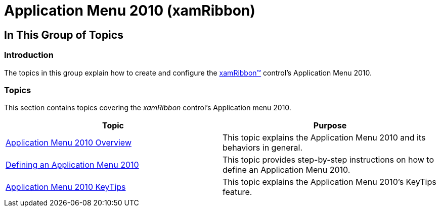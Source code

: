 ﻿////

|metadata|
{
    "name": "xamribbon-applicationmenu2010",
    "controlName": ["xamRibbon"],
    "tags": [],
    "guid": "53a42839-5c20-4d18-aea8-377391dc074d",  
    "buildFlags": [],
    "createdOn": "2013-03-04T07:10:46.6554069Z"
}
|metadata|
////

= Application Menu 2010 (xamRibbon)

== In This Group of Topics

=== Introduction

The topics in this group explain how to create and configure the link:{ApiPlatform}ribbon{ApiVersion}~infragistics.windows.ribbon.xamribbon.html[xamRibbon™] control’s Application Menu 2010.

=== Topics

This section contains topics covering the  _xamRibbon_   control’s Application menu 2010.

[options="header", cols="a,a"]
|====
|Topic|Purpose

| link:xamribbon-applicationmenu2010-overview.html[Application Menu 2010 Overview]
|This topic explains the Application Menu 2010 and its behaviors in general.

| link:xamribbon-defininganapplicationmenu2010.html[Defining an Application Menu 2010]
|This topic provides step-by-step instructions on how to define an Application Menu 2010.

| link:xamribbon-applicationmenu2010keytips.html[Application Menu 2010 KeyTips]
|This topic explains the Application Menu 2010’s KeyTips feature.

|====